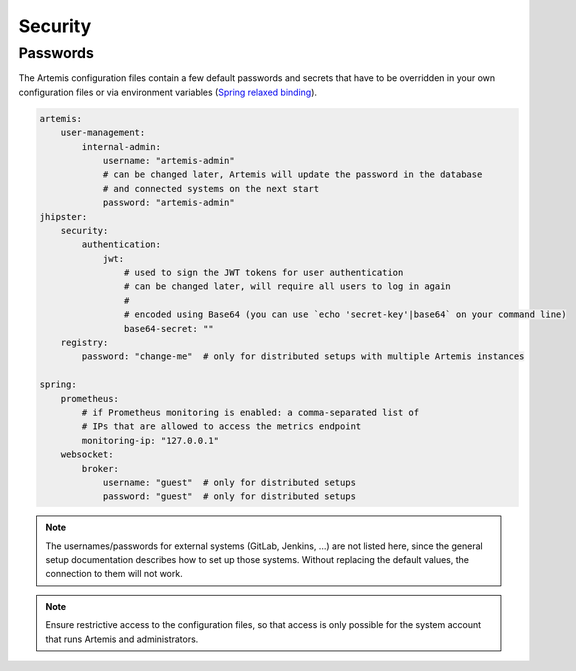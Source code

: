 Security
========


Passwords
---------

The Artemis configuration files contain a few default passwords and secrets
that have to be overridden in your own configuration files or via environment
variables (`Spring relaxed binding <https://github.com/spring-projects/spring-boot/wiki/Relaxed-Binding-2.0>`_).

.. code-block:: yaml

    artemis:
        user-management:
            internal-admin:
                username: "artemis-admin"
                # can be changed later, Artemis will update the password in the database
                # and connected systems on the next start
                password: "artemis-admin"
    jhipster:
        security:
            authentication:
                jwt:
                    # used to sign the JWT tokens for user authentication
                    # can be changed later, will require all users to log in again
                    #
                    # encoded using Base64 (you can use `echo 'secret-key'|base64` on your command line)
                    base64-secret: ""
        registry:
            password: "change-me"  # only for distributed setups with multiple Artemis instances

    spring:
        prometheus:
            # if Prometheus monitoring is enabled: a comma-separated list of
            # IPs that are allowed to access the metrics endpoint
            monitoring-ip: "127.0.0.1"
        websocket:
            broker:
                username: "guest"  # only for distributed setups
                password: "guest"  # only for distributed setups


.. note::

    The usernames/passwords for external systems (GitLab,
    Jenkins, ...) are not listed here, since the general setup documentation
    describes how to set up those systems.
    Without replacing the default values, the connection to them will not work.


.. note::

    Ensure restrictive access to the configuration files, so that access is only
    possible for the system account that runs Artemis and administrators.

